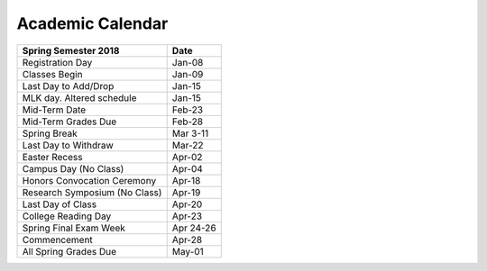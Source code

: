 Academic Calendar
^^^^^^^^^^^^^^^^^

============================== =========
Spring Semester 2018           Date
============================== =========
Registration Day                  Jan-08
Classes Begin                     Jan-09
Last Day to Add/Drop              Jan-15
MLK day. Altered schedule         Jan-15
Mid-Term Date                     Feb-23
Mid-Term Grades Due               Feb-28
Spring Break                    Mar 3-11
Last Day to Withdraw              Mar-22
Easter Recess                     Apr-02
Campus Day (No Class)             Apr-04
Honors Convocation Ceremony       Apr-18
Research Symposium (No Class)     Apr-19
Last Day of Class                 Apr-20
College Reading Day               Apr-23
Spring Final Exam Week         Apr 24-26
Commencement                      Apr-28
All Spring Grades Due             May-01
============================== =========

